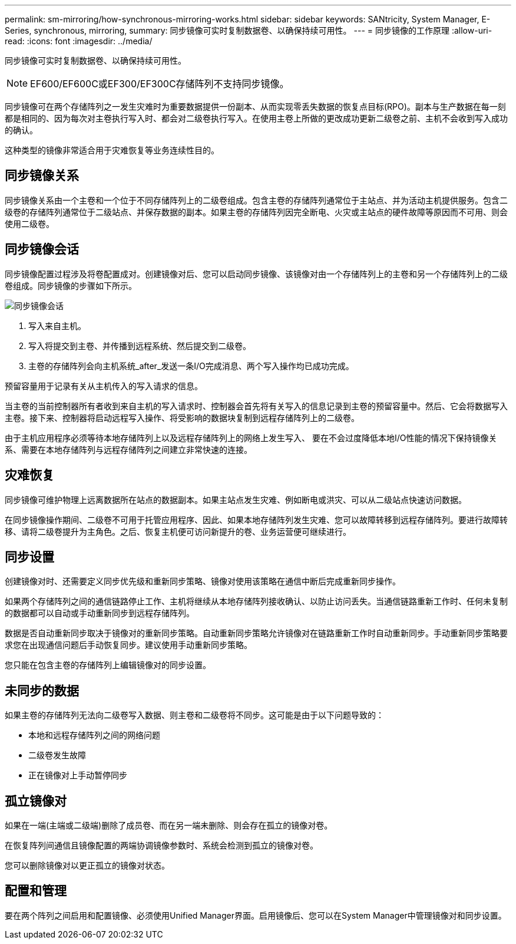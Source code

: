---
permalink: sm-mirroring/how-synchronous-mirroring-works.html 
sidebar: sidebar 
keywords: SANtricity, System Manager, E-Series, synchronous, mirroring, 
summary: 同步镜像可实时复制数据卷、以确保持续可用性。 
---
= 同步镜像的工作原理
:allow-uri-read: 
:icons: font
:imagesdir: ../media/


[role="lead"]
同步镜像可实时复制数据卷、以确保持续可用性。

[NOTE]
====
EF600/EF600C或EF300/EF300C存储阵列不支持同步镜像。

====
同步镜像可在两个存储阵列之一发生灾难时为重要数据提供一份副本、从而实现零丢失数据的恢复点目标(RPO)。副本与生产数据在每一刻都是相同的、因为每次对主卷执行写入时、都会对二级卷执行写入。在使用主卷上所做的更改成功更新二级卷之前、主机不会收到写入成功的确认。

这种类型的镜像非常适合用于灾难恢复等业务连续性目的。



== 同步镜像关系

同步镜像关系由一个主卷和一个位于不同存储阵列上的二级卷组成。包含主卷的存储阵列通常位于主站点、并为活动主机提供服务。包含二级卷的存储阵列通常位于二级站点、并保存数据的副本。如果主卷的存储阵列因完全断电、火灾或主站点的硬件故障等原因而不可用、则会使用二级卷。



== 同步镜像会话

同步镜像配置过程涉及将卷配置成对。创建镜像对后、您可以启动同步镜像、该镜像对由一个存储阵列上的主卷和另一个存储阵列上的二级卷组成。同步镜像的步骤如下所示。

image::../media/sam-1130-dwg-sync-mirroring-session.gif[同步镜像会话]

. 写入来自主机。
. 写入将提交到主卷、并传播到远程系统、然后提交到二级卷。
. 主卷的存储阵列会向主机系统_after_发送一条I/O完成消息、两个写入操作均已成功完成。


预留容量用于记录有关从主机传入的写入请求的信息。

当主卷的当前控制器所有者收到来自主机的写入请求时、控制器会首先将有关写入的信息记录到主卷的预留容量中。然后、它会将数据写入主卷。接下来、控制器将启动远程写入操作、将受影响的数据块复制到远程存储阵列上的二级卷。

由于主机应用程序必须等待本地存储阵列上以及远程存储阵列上的网络上发生写入、 要在不会过度降低本地I/O性能的情况下保持镜像关系、需要在本地存储阵列与远程存储阵列之间建立非常快速的连接。



== 灾难恢复

同步镜像可维护物理上远离数据所在站点的数据副本。如果主站点发生灾难、例如断电或洪灾、可以从二级站点快速访问数据。

在同步镜像操作期间、二级卷不可用于托管应用程序、因此、如果本地存储阵列发生灾难、您可以故障转移到远程存储阵列。要进行故障转移、请将二级卷提升为主角色。之后、恢复主机便可访问新提升的卷、业务运营便可继续进行。



== 同步设置

创建镜像对时、还需要定义同步优先级和重新同步策略、镜像对使用该策略在通信中断后完成重新同步操作。

如果两个存储阵列之间的通信链路停止工作、主机将继续从本地存储阵列接收确认、以防止访问丢失。当通信链路重新工作时、任何未复制的数据都可以自动或手动重新同步到远程存储阵列。

数据是否自动重新同步取决于镜像对的重新同步策略。自动重新同步策略允许镜像对在链路重新工作时自动重新同步。手动重新同步策略要求您在出现通信问题后手动恢复同步。建议使用手动重新同步策略。

您只能在包含主卷的存储阵列上编辑镜像对的同步设置。



== 未同步的数据

如果主卷的存储阵列无法向二级卷写入数据、则主卷和二级卷将不同步。这可能是由于以下问题导致的：

* 本地和远程存储阵列之间的网络问题
* 二级卷发生故障
* 正在镜像对上手动暂停同步




== 孤立镜像对

如果在一端(主端或二级端)删除了成员卷、而在另一端未删除、则会存在孤立的镜像对卷。

在恢复阵列间通信且镜像配置的两端协调镜像参数时、系统会检测到孤立的镜像对卷。

您可以删除镜像对以更正孤立的镜像对状态。



== 配置和管理

要在两个阵列之间启用和配置镜像、必须使用Unified Manager界面。启用镜像后、您可以在System Manager中管理镜像对和同步设置。
